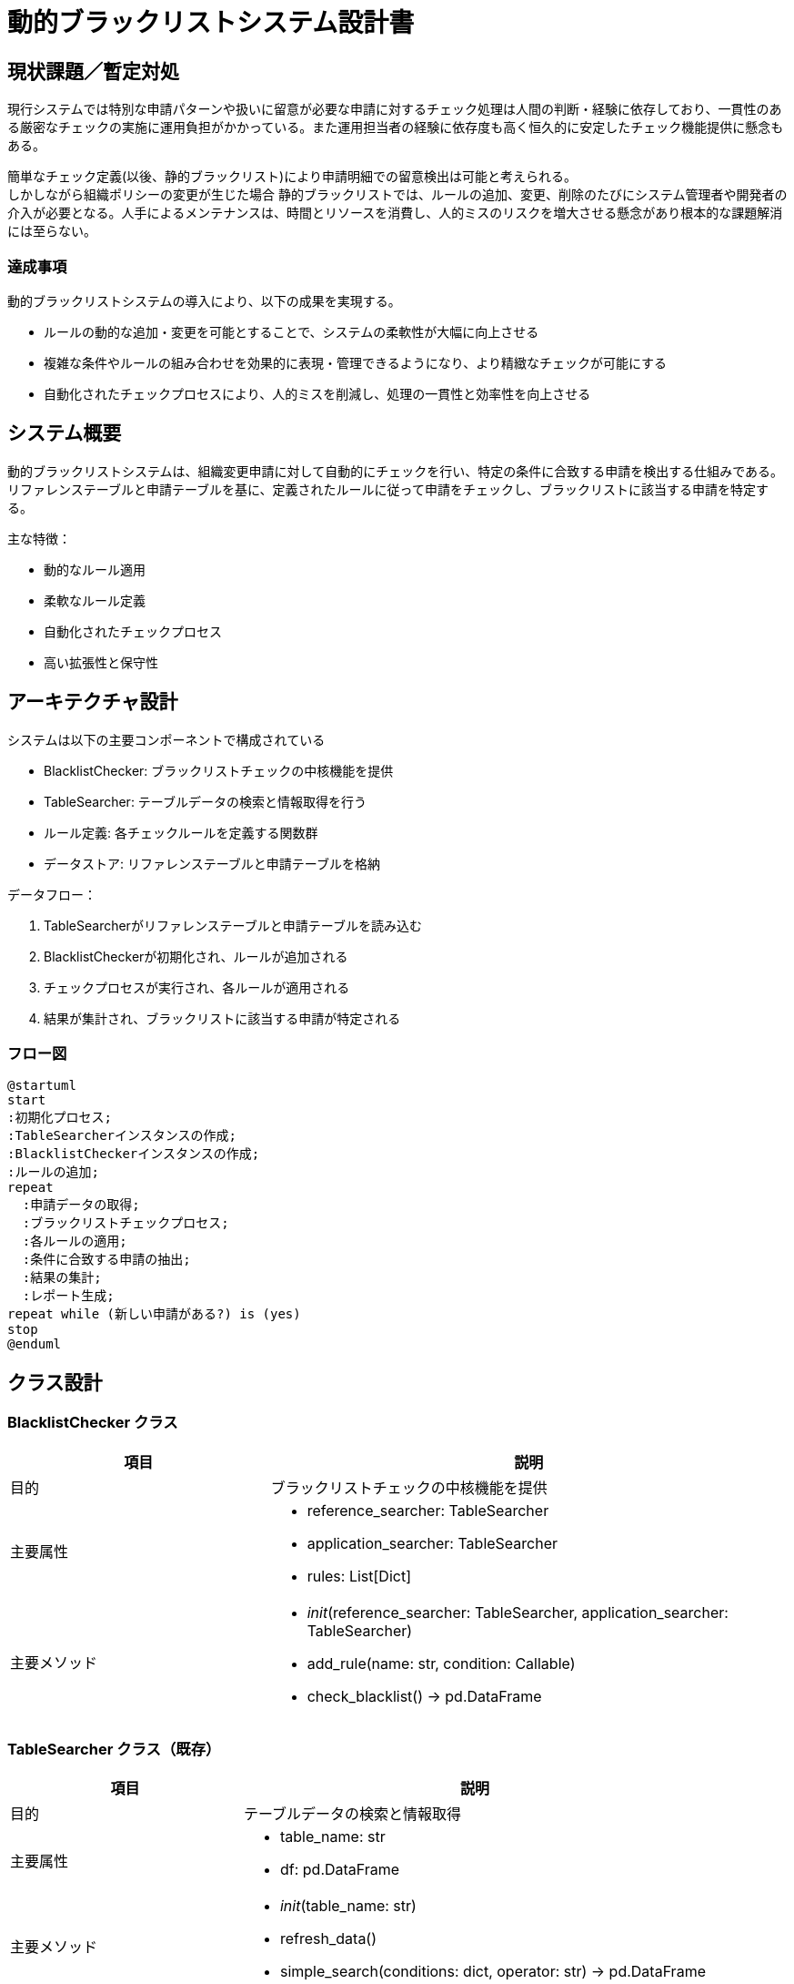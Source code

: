 = 動的ブラックリストシステム設計書

== 現状課題／暫定対処

現行システムでは特別な申請パターンや扱いに留意が必要な申請に対するチェック処理は人間の判断・経験に依存しており、一貫性のある厳密なチェックの実施に運用負担がかかっている。また運用担当者の経験に依存度も高く恒久的に安定したチェック機能提供に懸念もある。

簡単なチェック定義(以後、静的ブラックリスト)により申請明細での留意検出は可能と考えられる。 +
しかしながら組織ポリシーの変更が生じた場合 静的ブラックリストでは、ルールの追加、変更、削除のたびにシステム管理者や開発者の介入が必要となる。人手によるメンテナンスは、時間とリソースを消費し、人的ミスのリスクを増大させる懸念があり根本的な課題解消には至らない。

=== 達成事項

動的ブラックリストシステムの導入により、以下の成果を実現する。

* ルールの動的な追加・変更を可能とすることで、システムの柔軟性が大幅に向上させる
* 複雑な条件やルールの組み合わせを効果的に表現・管理できるようになり、より精緻なチェックが可能にする
* 自動化されたチェックプロセスにより、人的ミスを削減し、処理の一貫性と効率性を向上させる

== システム概要

動的ブラックリストシステムは、組織変更申請に対して自動的にチェックを行い、特定の条件に合致する申請を検出する仕組みである。リファレンステーブルと申請テーブルを基に、定義されたルールに従って申請をチェックし、ブラックリストに該当する申請を特定する。

主な特徴：

* 動的なルール適用
* 柔軟なルール定義
* 自動化されたチェックプロセス
* 高い拡張性と保守性

== アーキテクチャ設計

システムは以下の主要コンポーネントで構成されている

* BlacklistChecker: ブラックリストチェックの中核機能を提供
* TableSearcher: テーブルデータの検索と情報取得を行う
* ルール定義: 各チェックルールを定義する関数群
* データストア: リファレンステーブルと申請テーブルを格納

データフロー：

1. TableSearcherがリファレンステーブルと申請テーブルを読み込む
2. BlacklistCheckerが初期化され、ルールが追加される
3. チェックプロセスが実行され、各ルールが適用される
4. 結果が集計され、ブラックリストに該当する申請が特定される

=== フロー図

[plantuml]
----
@startuml
start
:初期化プロセス;
:TableSearcherインスタンスの作成;
:BlacklistCheckerインスタンスの作成;
:ルールの追加;
repeat
  :申請データの取得;
  :ブラックリストチェックプロセス;
  :各ルールの適用;
  :条件に合致する申請の抽出;
  :結果の集計;
  :レポート生成;
repeat while (新しい申請がある?) is (yes)
stop
@enduml
----

== クラス設計

=== BlacklistChecker クラス

[cols="1,2", options="header"]
|===
|項目 |説明
|目的 |ブラックリストチェックの中核機能を提供
|主要属性 
a|
* reference_searcher: TableSearcher
* application_searcher: TableSearcher
* rules: List[Dict]
|主要メソッド 
a|
* __init__(reference_searcher: TableSearcher, application_searcher: TableSearcher)
* add_rule(name: str, condition: Callable)
* check_blacklist() -> pd.DataFrame
|===

=== TableSearcher クラス（既存）

[cols="1,2", options="header"]
|===
|項目 |説明
|目的 |テーブルデータの検索と情報取得
|主要属性 
a|
* table_name: str
* df: pd.DataFrame
|主要メソッド 
a|
* __init__(table_name: str)
* refresh_data()
* simple_search(conditions: dict, operator: str) -> pd.DataFrame
|===

== インターフェース設計

=== 公開メソッド

* BlacklistChecker.add_rule(name: str, condition: Callable)
* BlacklistChecker.check_blacklist() -> pd.DataFrame

=== 入力パラメータ

add_rule:

* name: str - ルールの名称
* condition: Callable[[pd.DataFrame, pd.DataFrame], pd.Series] - ルールの条件関数

=== 戻り値

check_blacklist: pd.DataFrame

* カラム：申請テーブルの全カラム + 'rule_name'

== データ構造

=== リファレンステーブル
* TODO(Suzuki): レイアウト定義リンクを記載する

=== 申請テーブル
* TODO(Suzuki): レイアウト定義リンクを記載する


=== ブラックリストルール

構造：List[Dict]

* name: str - ルールの名称
* condition: Callable[[pd.DataFrame, pd.DataFrame], pd.Series] - ルールの条件関数

== ルール定義

=== ルール構造

* 名前（string）: ルールを識別するための一意の名前
* 条件関数（Callable）: リファレンスDFと申請DFを入力とし、ブールのSeriesを返す関数

=== 標準ルール一覧

. 役員変更制限
. 特定部署変更制限

=== ルール追加・変更プロセス

. 新規ルールの関数を定義
. BlacklistChecker.add_rule()メソッドを使用してルールを追加
. 既存ルールの変更は、同名のルールを再度add_rule()することで上書き

=== クラス図

[plantuml]
----
@startuml
class BlacklistChecker {
  - reference_searcher: TableSearcher
  - application_searcher: TableSearcher
  - rules: List[Dict]
  + __init__(reference_searcher: TableSearcher, application_searcher: TableSearcher)
  + add_rule(name: str, condition: Callable)
  + check_blacklist() -> pd.DataFrame
}

class TableSearcher {
  - table_name: str
  - df: pd.DataFrame
  + __init__(table_name: str)
  + refresh_data()
  + simple_search(conditions: dict, operator: str) -> pd.DataFrame
}

class RuleDefinition {
  + {static} rule_executive_change(ref_df: pd.DataFrame, app_df: pd.DataFrame) -> pd.Series
  + {static} rule_specific_department_change(ref_df: pd.DataFrame, app_df: pd.DataFrame) -> pd.Series
}

BlacklistChecker --> TableSearcher : uses
BlacklistChecker --> RuleDefinition : applies
@enduml
----

== 処理フロー

=== 初期化プロセス

1. TableSearcherインスタンスの作成（リファレンス、申請）
2. BlacklistCheckerインスタンスの作成
3. ルールの追加（add_rule）

=== ブラックリストチェックプロセス

1. リファレンスDFと申請DFの取得
2. 各ルールの条件関数を適用
3. 条件に合致する申請レコードの抽出
4. 結果の集計

=== 結果集計プロセス

1. 各ルールの結果を統合
2. rule_nameカラムの追加
3. 最終的なDataFrameの作成

== 拡張性と保守性

=== 新規ルール追加の手順

1. 新しいルール関数の定義
2. BlacklistChecker.add_rule()を使用してルールを追加
3. 必要に応じてテストケースの追加

=== 既存ルールの修正プロセス

1. ルール関数の修正
2. 同名のルールをadd_rule()で再登録
3. テストケースの更新と実行

=== 将来の機能拡張可能性

* ルールの優先順位付け機能の追加
* GUIベースのルール管理インターフェースの開発
* リアルタイムチェック機能の実装
* 機械学習モデルとの統合によるより高度な判定
* ルールの自動生成機能の追加
* 履歴管理とバージョニング機能の実装

=== シーケンス図

[plantuml]
----
@startuml
actor User
participant "BlacklistChecker" as BC
participant "TableSearcher\n(Reference)" as TSR
participant "TableSearcher\n(Application)" as TSA
participant "RuleDefinition" as RD

User -> BC : create
BC -> TSR : create
BC -> TSA : create
User -> BC : add_rule()
BC -> RD : define rule
User -> BC : check_blacklist()
BC -> TSR : get data
BC -> TSA : get data
loop for each rule
    BC -> RD : apply rule
end
BC -> BC : aggregate results
BC --> User : return results
@enduml
----

== コード実装例

=== BlacklistChecker クラス

[source,python]
----
from typing import Callable, List, Dict
import pandas as pd

class BlacklistChecker:
    def __init__(self, reference_searcher, application_searcher):
        self.reference_searcher = reference_searcher
        self.application_searcher = application_searcher
        self.rules: List[Dict] = []

    def add_rule(self, name: str, condition: Callable[[pd.DataFrame, pd.DataFrame], pd.Series]):
        self.rules.append({"name": name, "condition": condition})

    def check_blacklist(self) -> pd.DataFrame:
        reference_df = self.reference_searcher.df
        application_df = self.application_searcher.df

        results = []
        for rule in self.rules:
            try:
                mask = rule["condition"](reference_df, application_df)
                if not isinstance(mask, pd.Series) or mask.dtype != bool:
                    raise ValueError(f"Rule '{rule['name']}' did not return a valid boolean mask.")
                
                result = application_df[mask].copy()
                result["rule_name"] = rule["name"]
                results.append(result)
            except Exception as e:
                print(f"Error in rule '{rule['name']}': {str(e)}")

        return pd.concat(results, ignore_index=True) if results else pd.DataFrame()
----

=== ルール定義

[source,python]
----
def rule_executive_change(ref_df: pd.DataFrame, app_df: pd.DataFrame) -> pd.Series:
    return (
        app_df["部店コード"].isin(ref_df["部店コード"]) &
        (app_df["種類"] == "変更") &
        ref_df["BPR部店名称"].str.contains("役員") &
        ref_df["職位コード"].isin(["001", "002", "003"])
    )

def rule_specific_department_change(ref_df: pd.DataFrame, app_df: pd.DataFrame) -> pd.Series:
    return (
        app_df["部店コード"].isin(ref_df["部店コード"]) &
        (app_df["種類"] == "変更") &
        ref_df["BPR部店コード"].astype(str).str.startswith("1") &
        ref_df["BPR課Grコード"].astype(str).str.endswith("00") &
        (ref_df["重要度"] > 5)
    )
----

== サンプル実施

=== テストデータの準備

[source,python]
----
import pandas as pd

# リファレンステーブルのサンプルデータ
reference_data = {
    '部店コード': ['1001', '1002', '1003', '1004', '1005'],
    'BPR部店名称': ['役員室', '一般部署1', '役員秘書室', '重要部署', '役員会議室'],
    'BPR部店コード': ['1001', '2002', '1003', '1004', '1005'],
    'BPR課Grコード': ['100', '200', '300', '400', '500'],
    '職位コード': ['001', '004', '002', '005', '003'],
    '重要度': [8, 3, 7, 6, 9]
}
reference_df = pd.DataFrame(reference_data)

# 申請テーブルのサンプルデータ
application_data = {
    'ULID': ['U1', 'U2', 'U3', 'U4', 'U5'],
    '部店コード': ['1001', '1002', '1003', '1004', '1005'],
    '種類': ['変更', '新設', '変更', '変更', '変更'],
    '部店名称': ['役員室', '一般部署1', '役員秘書室', '重要部署', '役員会議室']
}
application_df = pd.DataFrame(application_data)

# モックTableSearcherクラス
class MockTableSearcher:
    def __init__(self, df):
        self.df = df

# BlacklistCheckerインスタンスの作成
reference_searcher = MockTableSearcher(reference_df)
application_searcher = MockTableSearcher(application_df)
checker = BlacklistChecker(reference_searcher, application_searcher)

# ルールの追加
checker.add_rule("役員変更制限", rule_executive_change)
checker.add_rule("特定部署変更制限", rule_specific_department_change)
----

=== ブラックリストチェックの実行

[source,python]
----
# ブラックリストチェックの実行
blacklist_results = checker.check_blacklist()

print("ブラックリストチェック結果:")
print(blacklist_results)

if not blacklist_results.empty:
    print("\n各ルールの該当件数:")
    print(blacklist_results['rule_name'].value_counts())
else:
    print("ブラックリストに該当する申請はありませんでした。")
----

=== 実行結果

----
ブラックリストチェック結果:
  ULID 部店コード  種類    部店名称      rule_name
0   U1    1001  変更      役員室  役員変更制限
1   U3    1003  変更  役員秘書室  役員変更制限
2   U5    1005  変更  役員会議室  役員変更制限
3   U4    1004  変更    重要部署  特定部署変更制限

各ルールの該当件数:
役員変更制限         3
特定部署変更制限     1
Name: rule_name, dtype: int64
----
